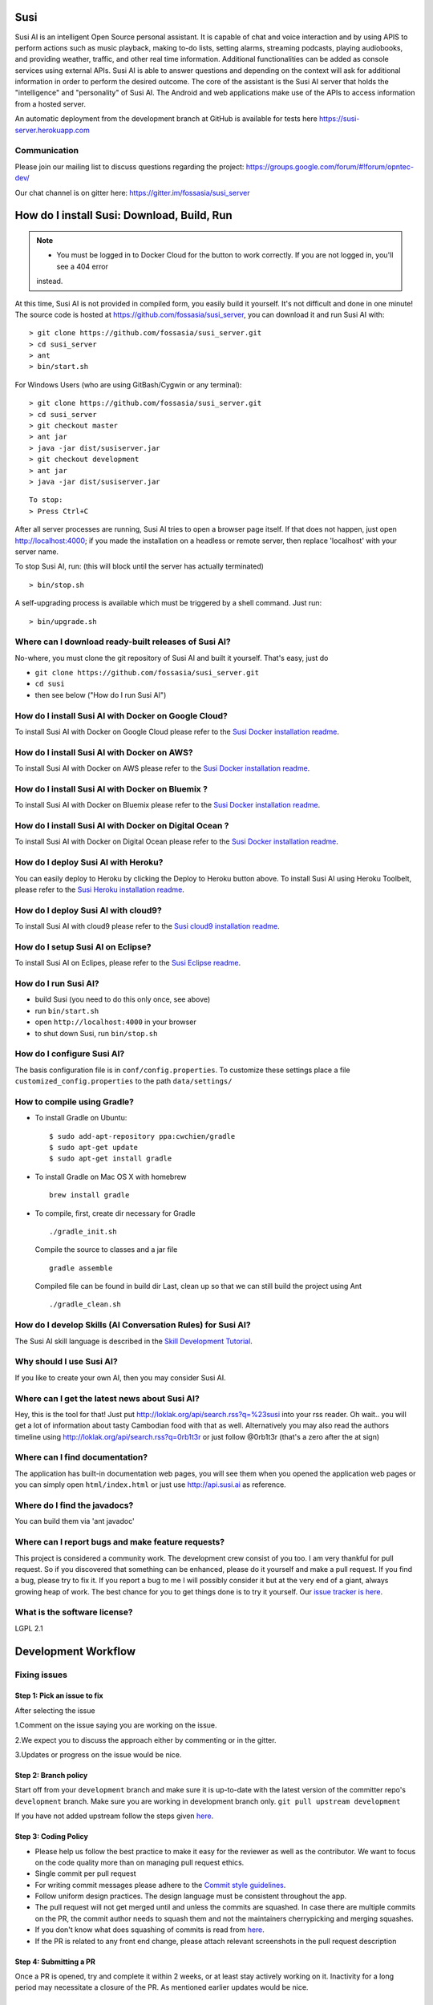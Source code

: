 Susi
====

|Join the chat at https://gitter.im/fossasia/susi_server| |Build
Status| |Percentage of issues still open| |Average time
to resolve an issue| |Twitter| |Twitter Follow|

Susi AI is an intelligent Open Source personal assistant. It is capable of chat and voice interaction and by using APIS to perform actions such as music playback, making to-do lists, setting alarms, streaming podcasts, playing audiobooks, and providing weather, traffic, and other real time information. Additional functionalities can be added as console services using external APIs. Susi AI is able to answer questions and depending on the context will ask for additional information in order to perform the desired outcome. The core of the assistant is the Susi AI server that holds the "intelligence" and "personality" of Susi AI. The Android and web applications make use of the APIs to access information from a hosted server.

An automatic deployment from the development branch at GitHub is available for tests here https://susi-server.herokuapp.com

Communication
-------------

Please join our mailing list to discuss questions regarding the project: https://groups.google.com/forum/#!forum/opntec-dev/

Our chat channel is on gitter here: https://gitter.im/fossasia/susi_server

How do I install Susi: Download, Build, Run
===========================================

.. note::

    - You must be logged in to Docker Cloud for the button to work correctly. If you are not logged in, you'll see a 404 error
    instead.
    

|Deploy| |Deploy on Scalingo| |Deploy to Bluemix| |Deploy to Docker
Cloud|

At this time, Susi AI is not provided in compiled form, you easily build it yourself. It's not difficult and done in one minute! The source code is
hosted at https://github.com/fossasia/susi_server, you can download it and run Susi AI with:

::

    > git clone https://github.com/fossasia/susi_server.git
    > cd susi_server
    > ant
    > bin/start.sh

For Windows Users (who are using GitBash/Cygwin or any terminal):

::

    > git clone https://github.com/fossasia/susi_server.git
    > cd susi_server
    > git checkout master
    > ant jar
    > java -jar dist/susiserver.jar
    > git checkout development
    > ant jar
    > java -jar dist/susiserver.jar

::

    To stop:
    > Press Ctrl+C

After all server processes are running, Susi AI tries to open a browser page itself. If that does not happen, just open http://localhost:4000; if you made the installation on a headless or remote server, then replace 'localhost' with your server name.

To stop Susi AI, run: (this will block until the server has actually terminated)

::

    > bin/stop.sh

A self-upgrading process is available which must be triggered by a shell command. Just run:

::

    > bin/upgrade.sh

Where can I download ready-built releases of Susi AI?
--------------------------------------------------

No-where, you must clone the git repository of Susi AI and built it yourself. That's easy, just do

-  ``git clone https://github.com/fossasia/susi_server.git``
-  ``cd susi``
-  then see below ("How do I run Susi AI")

How do I install Susi AI with Docker on Google Cloud?
----------------------------------

To install Susi AI with Docker on Google Cloud please refer to the `Susi Docker installation readme </docs/installation/installation_docker_gcloud.md>`__.

How do I install Susi AI with Docker on AWS?
----------------------------------

To install Susi AI with Docker on AWS please refer to the `Susi Docker installation readme </docs/installation/installation_docker_aws.md>`__.

How do I install Susi AI with Docker on Bluemix ?
----------------------------------

To install Susi AI with Docker on Bluemix please refer to the `Susi Docker installation readme </docs/installation/installation_docker_bluemix.md>`__.

How do I install Susi AI with Docker on Digital Ocean ?
----------------------------------

To install Susi AI with Docker on Digital Ocean please refer to the `Susi Docker installation readme </docs/installation/installation_docker_digitalocean.md>`__.

How do I deploy Susi AI with Heroku?
---------------------------------

You can easily deploy to Heroku by clicking the Deploy to Heroku button above. To install Susi AI using Heroku Toolbelt, please refer to the `Susi Heroku installation readme </docs/installation/installation_heroku.md>`__.

How do I deploy Susi AI with cloud9?
---------------------------------

To install Susi AI with cloud9 please refer to the `Susi cloud9 installation readme </docs/installation/installation_cloud9.md>`__.

How do I setup Susi AI on Eclipse?
-------------------------------

To install Susi AI on Eclipes, please refer to the `Susi Eclipse
readme </docs/installation/eclipseSetup.md>`__.

How do I run Susi AI?
------------------

-  build Susi (you need to do this only once, see above)
-  run ``bin/start.sh``
-  open ``http://localhost:4000`` in your browser
-  to shut down Susi, run ``bin/stop.sh``

How do I configure Susi AI?
------------------------

The basis configuration file is in ``conf/config.properties``. To
customize these settings place a file ``customized_config.properties``
to the path ``data/settings/``

How to compile using Gradle?
----------------------------

-  To install Gradle on Ubuntu:
   ::

       $ sudo add-apt-repository ppa:cwchien/gradle
       $ sudo apt-get update
       $ sudo apt-get install gradle
    
-  To install Gradle on Mac OS X with homebrew
   ::
   
       brew install gradle

-  To compile, first, create dir necessary for Gradle
   ::
   
       ./gradle_init.sh

   Compile the source to classes and a jar file
   ::

       gradle assemble

   Compiled file can be found in build dir Last, clean up so that we can
   still build the project using Ant
   ::
       ./gradle_clean.sh

How do I develop Skills (AI Conversation Rules) for Susi AI?
---------------------------------------------------------

The Susi AI skill language is described in the `Skill Development
Tutorial </docs/skills/susi_skill_development_tutorial.md>`__.

Why should I use Susi AI?
----------------------

If you like to create your own AI, then you may consider Susi AI.

Where can I get the latest news about Susi AI?
-------------------------------------------

Hey, this is the tool for that! Just put
http://loklak.org/api/search.rss?q=%23susi into your rss reader. Oh
wait.. you will get a lot of information about tasty Cambodian food with
that as well. Alternatively you may also read the authors timeline using
http://loklak.org/api/search.rss?q=0rb1t3r or just follow @0rb1t3r
(that's a zero after the at sign)

Where can I find documentation?
-------------------------------

The application has built-in documentation web pages, you will see them
when you opened the application web pages or you can simply open
``html/index.html`` or just use http://api.susi.ai as reference.


Where do I find the javadocs?
-----------------------------
You can build them via 'ant
javadoc'

Where can I report bugs and make feature requests?
--------------------------------------------------

This project is considered a community work. The development crew
consist of you too. I am very thankful for pull request. So if you
discovered that something can be enhanced, please do it yourself and
make a pull request. If you find a bug, please try to fix it. If you
report a bug to me I will possibly consider it but at the very end of a
giant, always growing heap of work. The best chance for you to get
things done is to try it yourself. Our `issue tracker is
here <https://github.com/fossasia/susi_server/issues>`__.

What is the software license?
-----------------------------

LGPL 2.1

Development Workflow
====================

Fixing issues
-------------

Step 1: Pick an issue to fix
~~~~~~~~~~~~~~~~~~~~~~~~~~~~

After selecting the issue

1.Comment on the issue saying you are working on the issue.

2.We expect you to discuss the approach either by commenting or in the
gitter.

3.Updates or progress on the issue would be nice.

Step 2: Branch policy
~~~~~~~~~~~~~~~~~~~~~

Start off from your ``development`` branch and make sure it is
up-to-date with the latest version of the committer repo's
``development`` branch. Make sure you are working in development branch
only. ``git pull upstream development``

If you have not added upstream follow the steps given
`here <https://help.github.com/articles/configuring-a-remote-for-a-fork/>`__.

Step 3: Coding Policy
~~~~~~~~~~~~~~~~~~~~~

-  Please help us follow the best practice to make it easy for the
   reviewer as well as the contributor. We want to focus on the code
   quality more than on managing pull request ethics.

-  Single commit per pull request


-  For writing commit messages please adhere to the `Commit style guidelines <docs/commitStyle.md>`__.


-  Follow uniform design practices. The design language must be
   consistent throughout the app.

-  The pull request will not get merged until and unless the commits are
   squashed. In case there are multiple commits on the PR, the commit
   author needs to squash them and not the maintainers cherrypicking and
   merging squashes.

-  If you don't know what does squashing of commits is read from
   `here <http://stackoverflow.com/a/35704829/6181189>`__.

-  If the PR is related to any front end change, please attach relevant
   screenshots in the pull request description

Step 4: Submitting a PR
~~~~~~~~~~~~~~~~~~~~~~~

Once a PR is opened, try and complete it within 2 weeks, or at least
stay actively working on it. Inactivity for a long period may
necessitate a closure of the PR. As mentioned earlier updates would be
nice.

Step 5: Code Review
~~~~~~~~~~~~~~~~~~~

Your code will be reviewed, in this sequence, by:

-  Travis CI: by building and running tests. If there are failed tests,
   the build will be marked as a failure. You can consult the CI log to
   find which tests. Ensure that all tests pass before triggering
   another build.
-  The CI log will also contain the command that will enable running the
   failed tests locally.
-  Reviewer: A core team member will be assigned to the PR as its
   reviewer, who will approve your PR or he will suggest changes.

Have fun! @0rb1t3r


.. |Join the chat at https://gitter.im/fossasia/susi_server| image:: https://badges.gitter.im/fossasia/susi_server.svg
   :target: https://gitter.im/fossasia/susi_server?utm_source=badge&utm_medium=badge&utm_campaign=pr-badge&utm_content=badge
.. |Build Status| image:: https://travis-ci.org/fossasia/susi_server.svg?branch=development
   :target: https://travis-ci.org/fossasia/susi_server
.. |Percentage of issues still open| image:: http://isitmaintained.com/badge/open/fossasia/susi_server.svg
   :target: http://isitmaintained.com/project/fossasia/susi_server
.. |Average time to resolve an issue| image:: http://isitmaintained.com/badge/resolution/fossasia/susi_server.svg
   :target: http://isitmaintained.com/project/fossasia/susi_server
.. |Twitter| image:: https://img.shields.io/twitter/url/http/shields.io.svg?style=social
   :target: https://twitter.com/intent/tweet?text=Wow%20Check%20Susi%20on%20@gitHub%20@asksusi:%20https://github.com/fossasia/susi_server%20&url=%5Bobject%20Object%5D
.. |Twitter Follow| image:: https://img.shields.io/twitter/follow/lklknt.svg?style=social&label=Follow&maxAge=2592000?style=flat-square
   :target: https://twitter.com/lklknt
.. |Deploy| image:: https://www.herokucdn.com/deploy/button.svg
   :target: https://heroku.com/deploy?template=https://github.com/fossasia/susi_server/tree/development
.. |Deploy on Scalingo| image:: https://cdn.scalingo.com/deploy/button.svg
   :target: https://my.scalingo.com/deploy?source=https://github.com/fossasia/susi_server
.. |Deploy to Bluemix| image:: https://bluemix.net/deploy/button.png
   :target: https://bluemix.net/deploy?repository=https://github.com/fossasia/susi_server
.. |Deploy to Docker Cloud| image:: https://files.cloud.docker.com/images/deploy-to-dockercloud.svg
   :target: https://cloud.docker.com/stack/deploy/
